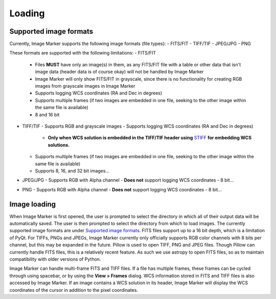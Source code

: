 Loading
======================

Supported image formats
----------

Currently, Image Marker supports the following image formats (file types):
- FITS/FIT
- TIFF/TIF
- JPEG/JPG
- PNG

These formats are supported with the following limitations:
- FITS/FIT
  - Files **MUST** have only an image(s) in them, as any FITS/FIT file with a table or other data that isn't image data (header data is of course okay) will not be handled by Image Marker
  - Image Marker will only show FITS/FIT in grayscale, since there is no functionality for creating RGB images from grayscale images in Image Marker
  - Supports logging WCS coordinates (RA and Dec in degrees)
  - Supports multiple frames (if two images are embedded in one file, seeking to the other image within the same file is available)
  - 8 and 16 bit
- TIFF/TIF
  - Supports RGB and grayscale images
  - Supports logging WCS coordinates (RA and Dec in degrees) 
    - **Only when WCS solution is embedded in the TIFF/TIF header using** `STIFF <https://www.astromatic.net/software/stiff/>`_ **for embedding WCS solutions.**
  - Supports multiple frames (if two images are embedded in one file, seeking to the other image within the same file is available)
  - Supports 8, 16, and 32 bit images...
- JPEG/JPG
  - Supports RGB with Alpha channel
  - **Does not** support logging WCS coordinates
  - 8 bit...
- PNG
  - Supports RGB with Alpha channel
  - **Does not** support logging WCS coordinates
  - 8 bit...

Image loading
------------
When Image Marker is first opened, the user is prompted to select the directory in which all of their output data will be automatically saved. The user is then prompted to select the directory from which to load images. The currently supported image formats are under `Supported image formats`_. FITS files support up to a 16 bit depth, which is a limitation of PyQt. For TIFFs, PNGs and JPEGs, Image Marker currently only officially supports RGB color channels with 8 bits per channel, but this may be expanded in the future. 
Pillow is used to open TIFF, PNG and JPEG files. Though Pillow can currently handle FITS files, this is a relatively recent feature. As such we use astropy to open FITS files, so as to maintain compatibility with older versions of Python. 

Image Marker can handle multi-frame FITS and TIFF files. If a file has multiple frames, these frames can be cycled through using spacebar, or by using the **View > Frames** dialog. WCS information stored in FITS and TIFF files is also accessed by Image Marker. If an image contains a WCS solution in its header, Image Marker will display the WCS coordinates of the cursor in addition to the pixel coordinates.
